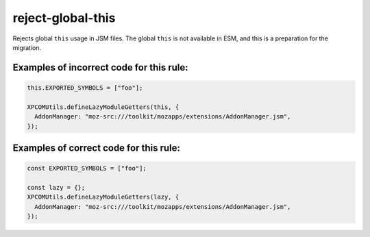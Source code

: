 reject-global-this
======================

Rejects global ``this`` usage in JSM files.  The global ``this`` is not
available in ESM, and this is a preparation for the migration.

Examples of incorrect code for this rule:
-----------------------------------------

.. code-block:: js

    this.EXPORTED_SYMBOLS = ["foo"];

    XPCOMUtils.defineLazyModuleGetters(this, {
      AddonManager: "moz-src:///toolkit/mozapps/extensions/AddonManager.jsm",
    });


Examples of correct code for this rule:
---------------------------------------

.. code-block:: js

    const EXPORTED_SYMBOLS = ["foo"];

    const lazy = {};
    XPCOMUtils.defineLazyModuleGetters(lazy, {
      AddonManager: "moz-src:///toolkit/mozapps/extensions/AddonManager.jsm",
    });
